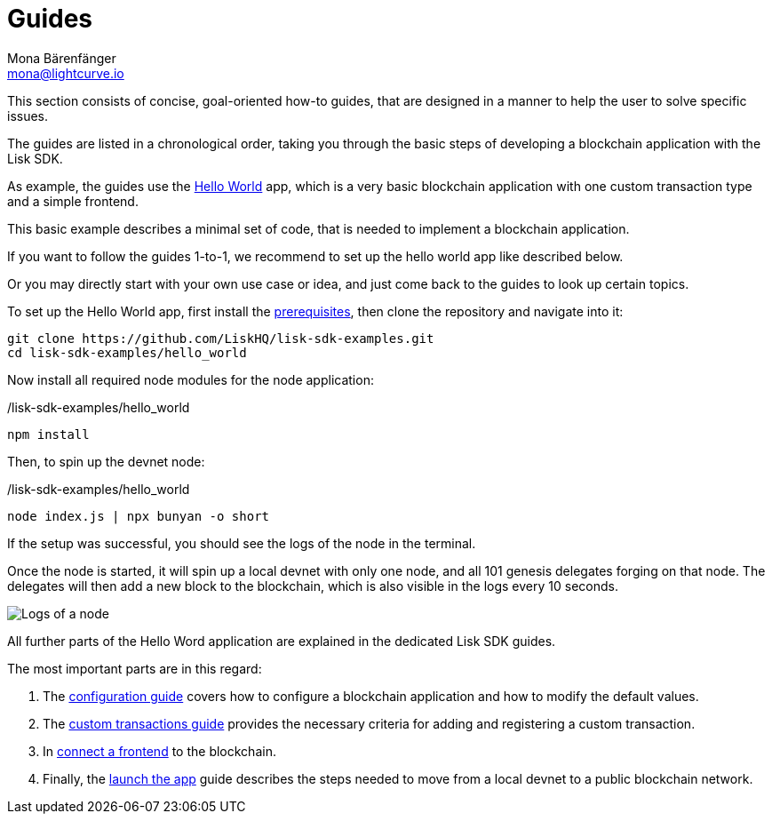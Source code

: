 = Guides
Mona Bärenfänger <mona@lightcurve.io>
:description:
:toc:
:imagesdir: ../../assets/images
:url_github_hello: https://github.com/LiskHQ/lisk-sdk-examples/tree/development/hello_world

:url_config: guides/configuration.adoc
:url_custom: guides/customize.adoc
:url_frontend: guides/frontend.adoc
:url_launch: guides/launch.adoc
:url_setup: setup.adoc

This section consists of concise, goal-oriented how-to guides, that are designed in a manner to help the user to solve specific issues.

The guides are listed in a chronological order, taking you through the basic steps of developing a blockchain application with the Lisk SDK.

As example, the guides use the {url_github_hello}[Hello World] app, which is a very basic blockchain application with one custom transaction type and a simple frontend.

This basic example describes a minimal set of code, that is needed to implement a blockchain application.

If you want to follow the guides 1-to-1, we recommend to set up the hello world app like described below.

Or you may directly start with your own use case or idea, and just come back to the guides to look up certain topics.

To set up the Hello World app, first install the xref:{url_setup}[prerequisites], then clone the repository and navigate into it:

[source,bash]
----
git clone https://github.com/LiskHQ/lisk-sdk-examples.git
cd lisk-sdk-examples/hello_world
----

Now install all required node modules for the node application:

./lisk-sdk-examples/hello_world
[source,bash]
----
npm install
----

Then, to spin up the devnet node:

./lisk-sdk-examples/hello_world
[source,bash]
----
node index.js | npx bunyan -o short
----

If the setup was successful, you should see the logs of the node in the terminal.

Once the node is started, it will spin up a local devnet with only one node, and all 101 genesis delegates forging on that node.
The delegates will then add a new block to the blockchain, which is also visible in the logs every 10 seconds.

image::run_a_blockchain_10_secs.gif[Logs of a node]

All further parts of the Hello Word application are explained in the dedicated Lisk SDK guides.

The most important parts are in this regard:

. The xref:{url_config}[configuration guide] covers how to configure a blockchain application and how to modify the default values.
. The xref:{url_custom}[custom transactions guide] provides the necessary criteria for adding and registering a custom transaction.
. In xref:{url_frontend}[connect a frontend] to the blockchain.
. Finally, the xref:{url_launch}[launch the app] guide describes the steps needed to move from a local devnet to a public blockchain network.

